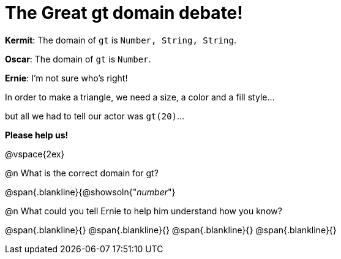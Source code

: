= The Great gt domain debate!

[.indentedpara]
--
*Kermit*: The domain of `gt` is `Number, String, String`.

*Oscar*: The domain of `gt` is `Number`.

*Ernie*: I'm not sure who's right! 

[.indentedpara]
In order to make a triangle, we need a size, a color and a fill style... 

[.indentedpara]
but all we had to tell our actor was `gt(20)`...

*Please help us!*
--

@vspace{2ex}



@n What is the correct domain for gt?

@span{.blankline}{@showsoln{"_number_"}

@n What could you tell Ernie to help him understand how you know?

@span{.blankline}{}
@span{.blankline}{}
@span{.blankline}{}
@span{.blankline}{}
